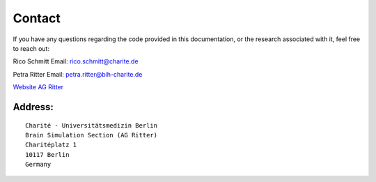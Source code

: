 .. _contact:

Contact
=======

If you have any questions regarding the code provided in this documentation, or the research associated with it, feel free to reach out:

Rico Schmitt
Email: `rico.schmitt@charite.de <mailto:rico.schmitt@charite.de>`_

Petra Ritter
Email: `petra.ritter@bih-charite.de <mailto:petra.ritter@bih-charite.de>`_

`Website AG Ritter <https://www.brainsimulation.org/bsw/zwei/home>`_


Address:
--------

::

    Charité - Universitätsmedizin Berlin
    Brain Simulation Section (AG Ritter)
    Charitéplatz 1
    10117 Berlin
    Germany
